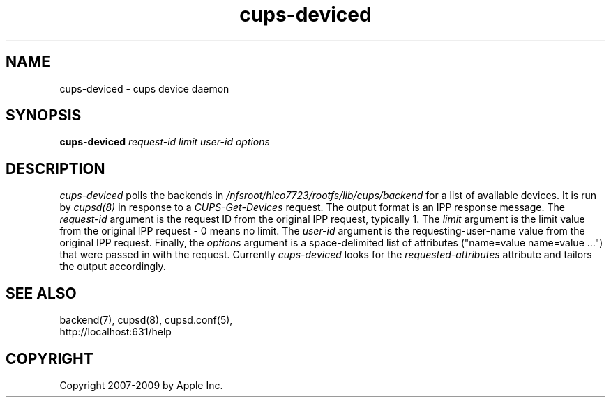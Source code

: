 .\"
.\" "$Id: cups-deviced.man.in 8421 2009-03-09 21:59:55Z mike $"
.\"
.\"   cups-deviced man page for the Common UNIX Printing System (CUPS).
.\"
.\"   Copyright 2007-2009 by Apple Inc.
.\"   Copyright 1997-2006 by Easy Software Products.
.\"
.\"   These coded instructions, statements, and computer programs are the
.\"   property of Apple Inc. and are protected by Federal copyright
.\"   law.  Distribution and use rights are outlined in the file "LICENSE.txt"
.\"   which should have been included with this file.  If this file is
.\"   file is missing or damaged, see the license at "http://www.cups.org/".
.\"
.TH cups-deviced 8 "CUPS" "16 June 2008" "Apple Inc."
.SH NAME
cups-deviced \- cups device daemon
.SH SYNOPSIS
.B cups-deviced
.I request-id limit user-id options
.SH DESCRIPTION
\fIcups-deviced\fR polls the backends in
\fI/nfsroot/hico7723/rootfs/lib/cups/backend\fR for a list of available devices.
It is run by \fIcupsd(8)\fR in response to a
\fICUPS-Get-Devices\fR request. The output format is an IPP
response message. The \fIrequest-id\fR argument is the request ID
from the original IPP request, typically 1. The \fIlimit\fR
argument is the limit value from the original IPP request - 0
means no limit. The \fIuser-id\fR argument is the
requesting-user-name value from the original IPP request.
Finally, the \fIoptions\fR argument is a space-delimited list of
attributes ("name=value name=value \...") that were passed in
with the request. Currently \fIcups-deviced\fR looks for the
\fIrequested-attributes\fR attribute and tailors the output
accordingly.
.SH SEE ALSO
backend(7), cupsd(8), cupsd.conf(5),
.br
http://localhost:631/help
.SH COPYRIGHT
Copyright 2007-2009 by Apple Inc.
.\"
.\" End of "$Id: cups-deviced.man.in 8421 2009-03-09 21:59:55Z mike $".
.\"
